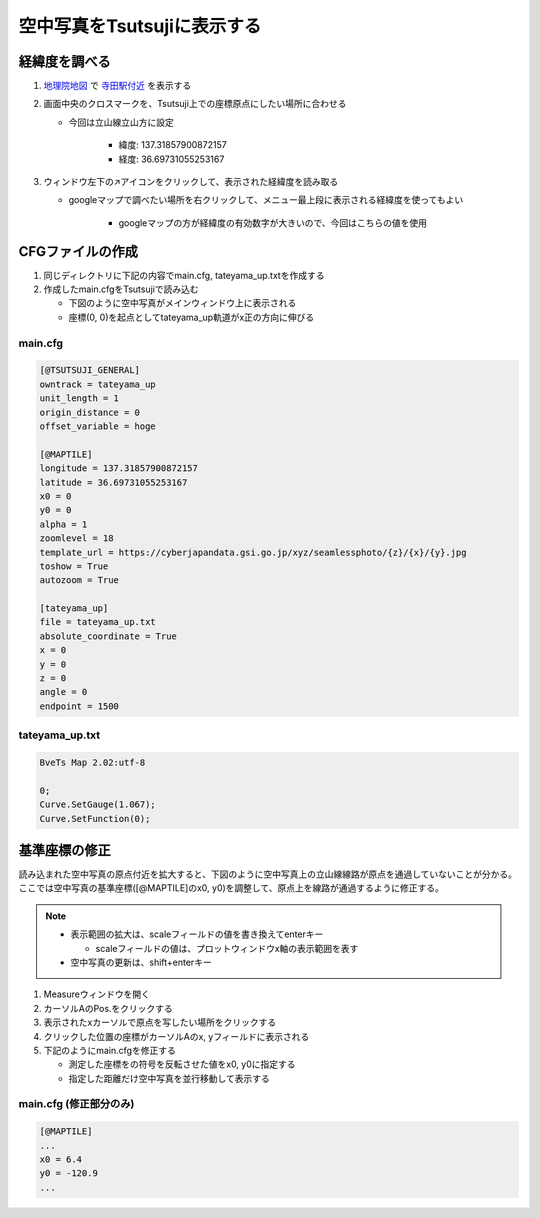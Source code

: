 ==========================
空中写真をTsutsujiに表示する
==========================

経緯度を調べる
==============

1. `地理院地図 <https://maps.gsi.go.jp/>`_ で `寺田駅付近 <https://maps.gsi.go.jp/#17/36.697311/137.318579/&base=std>`_ を表示する
2. 画面中央のクロスマークを、Tsutsuji上での座標原点にしたい場所に合わせる
   
   - 今回は立山線立山方に設定

      - 緯度: 137.31857900872157
      - 経度: 36.69731055253167
     
3. ウィンドウ左下の↗️アイコンをクリックして、表示された経緯度を読み取る

   - googleマップで調べたい場所を右クリックして、メニュー最上段に表示される経緯度を使ってもよい

       - googleマップの方が経緯度の有効数字が大きいので、今回はこちらの値を使用

.. image:: ./files/preparecfg/chiriin_map.png
	   :scale: 50%

CFGファイルの作成
================

1. 同じディレクトリに下記の内容でmain.cfg, tateyama_up.txtを作成する

2. 作成したmain.cfgをTsutsujiで読み込む

   - 下図のように空中写真がメインウィンドウ上に表示される

   - 座標(0, 0)を起点としてtateyama_up軌道がx正の方向に伸びる
  
.. image:: ./files/preparecfg/firstload.png
	   :scale: 50%

main.cfg
---------

.. code-block:: text

   [@TSUTSUJI_GENERAL]
   owntrack = tateyama_up
   unit_length = 1
   origin_distance = 0
   offset_variable = hoge

   [@MAPTILE]
   longitude = 137.31857900872157
   latitude = 36.69731055253167
   x0 = 0
   y0 = 0
   alpha = 1
   zoomlevel = 18
   template_url = https://cyberjapandata.gsi.go.jp/xyz/seamlessphoto/{z}/{x}/{y}.jpg
   toshow = True
   autozoom = True

   [tateyama_up]
   file = tateyama_up.txt
   absolute_coordinate = True
   x = 0
   y = 0
   z = 0
   angle = 0
   endpoint = 1500

tateyama_up.txt
----------------

.. code-block:: text
	     
   BveTs Map 2.02:utf-8

   0;
   Curve.SetGauge(1.067);
   Curve.SetFunction(0);

基準座標の修正
=============

読み込まれた空中写真の原点付近を拡大すると、下図のように空中写真上の立山線線路が原点を通過していないことが分かる。
ここでは空中写真の基準座標([@MAPTILE]のx0, y0)を調整して、原点上を線路が通過するように修正する。

.. note::

   - 表示範囲の拡大は、scaleフィールドの値を書き換えてenterキー

     - scaleフィールドの値は、プロットウィンドウx軸の表示範囲を表す

   - 空中写真の更新は、shift+enterキー

.. image:: ./files/preparecfg/displacement.png
	   :scale: 50%

1. Measureウィンドウを開く
2. カーソルAのPos.をクリックする
3. 表示されたxカーソルで原点を写したい場所をクリックする
4. クリックした位置の座標がカーソルAのx, yフィールドに表示される
5. 下記のようにmain.cfgを修正する

   - 測定した座標をの符号を反転させた値をx0, y0に指定する
   - 指定した距離だけ空中写真を並行移動して表示する
		   
.. image:: ./files/preparecfg/origin_measure.png
	   :scale: 50%

main.cfg (修正部分のみ)
---------------

.. code-block:: text
		
    [@MAPTILE]
    ...
    x0 = 6.4
    y0 = -120.9
    ...
